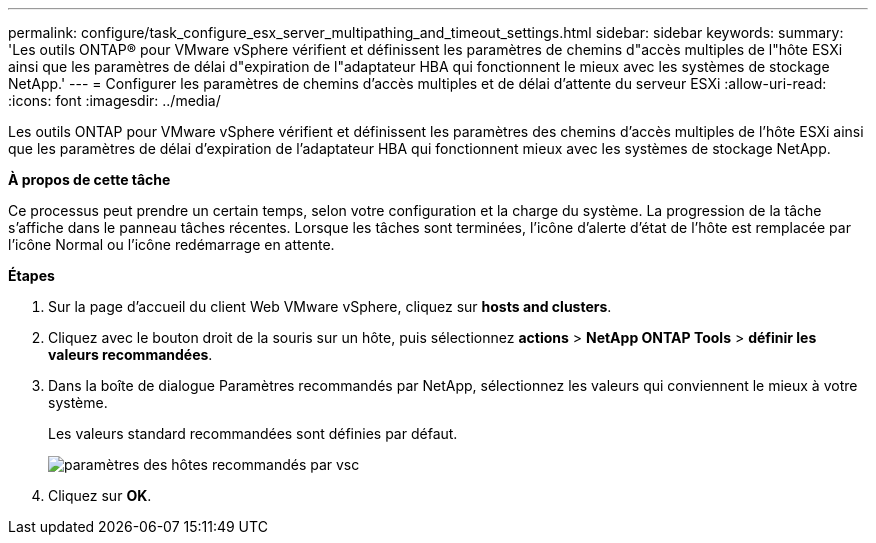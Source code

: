 ---
permalink: configure/task_configure_esx_server_multipathing_and_timeout_settings.html 
sidebar: sidebar 
keywords:  
summary: 'Les outils ONTAP® pour VMware vSphere vérifient et définissent les paramètres de chemins d"accès multiples de l"hôte ESXi ainsi que les paramètres de délai d"expiration de l"adaptateur HBA qui fonctionnent le mieux avec les systèmes de stockage NetApp.' 
---
= Configurer les paramètres de chemins d'accès multiples et de délai d'attente du serveur ESXi
:allow-uri-read: 
:icons: font
:imagesdir: ../media/


[role="lead"]
Les outils ONTAP pour VMware vSphere vérifient et définissent les paramètres des chemins d'accès multiples de l'hôte ESXi ainsi que les paramètres de délai d'expiration de l'adaptateur HBA qui fonctionnent mieux avec les systèmes de stockage NetApp.

*À propos de cette tâche*

Ce processus peut prendre un certain temps, selon votre configuration et la charge du système. La progression de la tâche s'affiche dans le panneau tâches récentes. Lorsque les tâches sont terminées, l'icône d'alerte d'état de l'hôte est remplacée par l'icône Normal ou l'icône redémarrage en attente.

*Étapes*

. Sur la page d'accueil du client Web VMware vSphere, cliquez sur *hosts and clusters*.
. Cliquez avec le bouton droit de la souris sur un hôte, puis sélectionnez *actions* > *NetApp ONTAP Tools* > *définir les valeurs recommandées*.
. Dans la boîte de dialogue Paramètres recommandés par NetApp, sélectionnez les valeurs qui conviennent le mieux à votre système.
+
Les valeurs standard recommandées sont définies par défaut.

+
image::../media/vsc_recommended_hosts_settings.gif[paramètres des hôtes recommandés par vsc]

. Cliquez sur *OK*.

